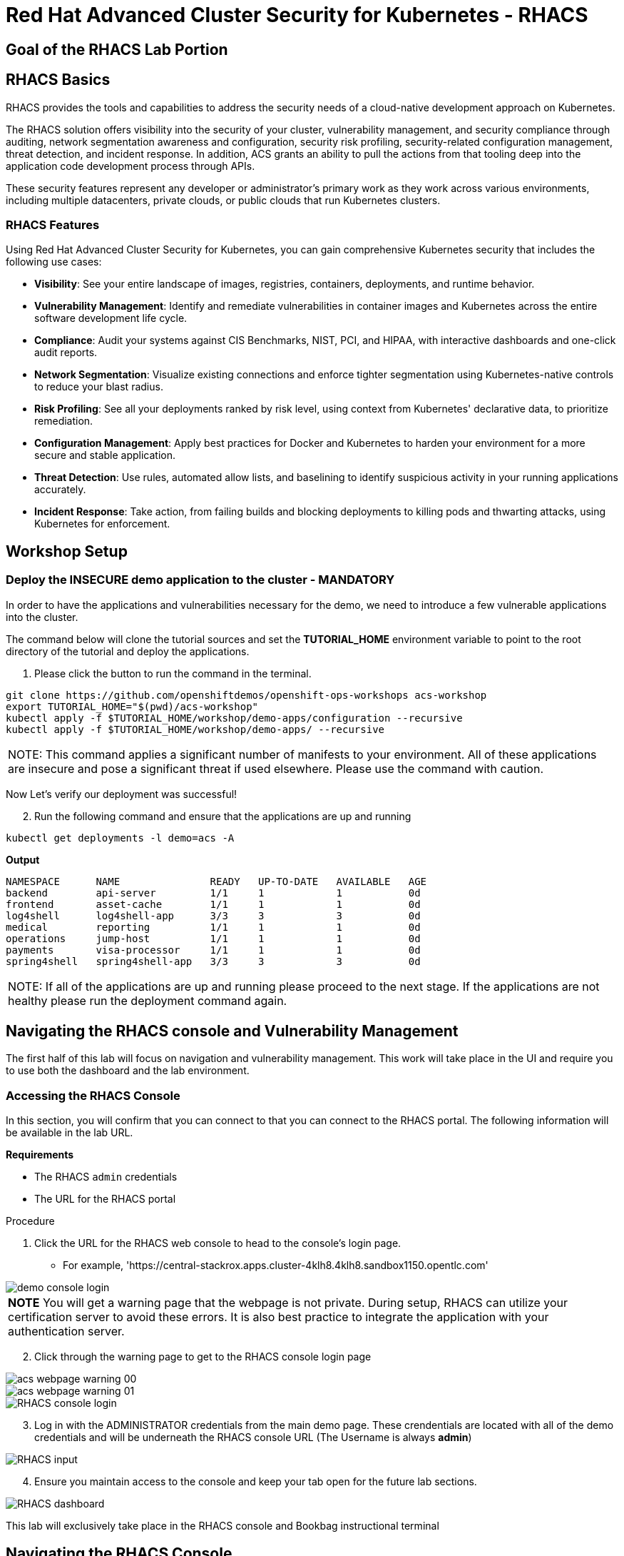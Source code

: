 
= Red Hat Advanced Cluster Security for Kubernetes - RHACS

== Goal of the RHACS Lab Portion


== RHACS Basics

RHACS provides the tools and capabilities to address the security needs of a cloud-native development approach on Kubernetes.

The RHACS solution offers visibility into the security of your cluster, vulnerability management, and security compliance through auditing, network segmentation awareness and configuration, security risk profiling, security-related configuration management, threat detection, and incident response. In addition, ACS grants an ability to pull the actions from that tooling deep into the application code development process through APIs.

These security features represent any developer or administrator's primary work as they work across various environments, including multiple datacenters, private clouds, or public clouds that run Kubernetes clusters.

=== RHACS Features

Using Red Hat Advanced Cluster Security for Kubernetes, you can gain comprehensive Kubernetes security that includes the following use cases:

* *Visibility*: See your entire landscape of images, registries, containers, deployments, and runtime behavior.
* *Vulnerability Management*: Identify and remediate vulnerabilities in container images and Kubernetes across the entire software development life cycle.
* *Compliance*: Audit your systems against CIS Benchmarks, NIST, PCI, and HIPAA, with interactive dashboards and one-click audit reports.
* *Network Segmentation*: Visualize existing connections and enforce tighter segmentation using Kubernetes-native controls to reduce your blast radius.
* *Risk Profiling*: See all your deployments ranked by risk level, using context from Kubernetes' declarative data, to prioritize remediation.
* *Configuration Management*: Apply best practices for Docker and Kubernetes to harden your environment for a more secure and stable application.
* *Threat Detection*: Use rules, automated allow lists, and baselining to identify suspicious activity in your running applications accurately.
* *Incident Response*: Take action, from failing builds and blocking deployments to killing pods and thwarting attacks, using Kubernetes for enforcement.

== Workshop Setup

=== Deploy the INSECURE demo application to the cluster - MANDATORY

In order to have the applications and vulnerabilities necessary for the demo, we need to introduce a few vulnerable applications into the cluster.

The command below will clone the tutorial sources and set the *TUTORIAL_HOME* environment variable to point to the root directory of the tutorial and deploy the applications.

1.  Please click the button to run the command in the terminal.

[source,bash,role="execute"]
----
git clone https://github.com/openshiftdemos/openshift-ops-workshops acs-workshop
export TUTORIAL_HOME="$(pwd)/acs-workshop"
kubectl apply -f $TUTORIAL_HOME/workshop/demo-apps/configuration --recursive
kubectl apply -f $TUTORIAL_HOME/workshop/demo-apps/ --recursive
----

|===
NOTE: This command applies a significant number of manifests to your environment. All of these applications are insecure and pose a significant threat if used elsewhere. Please use the command with caution.
|===

Now Let's verify our deployment was successful!

[start=2]
2. Run the following command and ensure that the applications are up and running

[source,bash,role="execute"]
----
kubectl get deployments -l demo=acs -A
----

*Output*
```bash
NAMESPACE      NAME               READY   UP-TO-DATE   AVAILABLE   AGE
backend        api-server         1/1     1            1           0d
frontend       asset-cache        1/1     1            1           0d
log4shell      log4shell-app      3/3     3            3           0d
medical        reporting          1/1     1            1           0d
operations     jump-host          1/1     1            1           0d
payments       visa-processor     1/1     1            1           0d
spring4shell   spring4shell-app   3/3     3            3           0d
```

|===
NOTE: If all of the applications are up and running please proceed to the next stage. If the applications are not healthy please run the deployment command again.
|===

== Navigating the RHACS console and Vulnerability Management

The first half of this lab will focus on navigation and vulnerability management. This work will take place in the UI and require you to use both the dashboard and the lab environment.

=== Accessing the RHACS Console

In this section, you will confirm that you can connect to that you can connect to the RHACS portal. The following information will be available in the lab URL.

*Requirements* 

* The RHACS `admin` credentials
* The URL for the RHACS portal

.Procedure
[start=1]
. Click the URL for the RHACS web console to head to the console's login page.
** For example, 'https://central-stackrox.apps.cluster-4klh8.4klh8.sandbox1150.opentlc.com'

image::images/00-console-dashboard-2.png[demo console login]

|===
*NOTE* You will get a warning page that the webpage is not private. During setup, RHACS can utilize your certification server to avoid these errors. It is also best practice to integrate the application with your authentication server. 
|===

[start=2]
. Click through the warning page to get to the RHACS console login page

image::images/acs-webpage-warning-00.png[]
image::images/acs-webpage-warning-01.png[]
image::images/00-console-dashboard-3.png[RHACS console login]

[start=3]
. Log in with the ADMINISTRATOR credentials from the main demo page. These crendentials are located with all of the demo credentials and will be underneath the RHACS console URL (The Username is always *admin*)

image::images/00-console-dashboard-4.png[RHACS input]

[start=4]
. Ensure you maintain access to the console and keep your tab open for the future lab sections. 

image::images/00-console-dashboard-5.png[RHACS dashboard]

This lab will exclusively take place in the RHACS console and Bookbag instructional terminal

== Navigating the RHACS Console
In this section, you familiarize yourself with the RHACS portal, including its tabs, search capabilities and dashboard functionality.

Head to the RHACS web console from the course introduction lab. If you do not have access, please repeat the steps in the first lab titled "Access the RHACS Console."

=== The 4 Main Sections of the Dashboard
The RHACS dashboard has four main sections:

[start=1]
. Top Bar
. Global search
. Navigation menu
. Dashboard

image::images/01-dashboard-00.png[RHACS dashboard labelled]

=== Top Bar

The top bar contains the following functionality 
* Global Search
* Command-line tools
* Cluster Health
* Documentation
* API Reference
* Enable Dark/Light Mode
* Logged-in user account

[NOTE]
The top bar is available in EVERY tab and displayed when accessing the RHACS console.

=== Global Search

image::images/01-dashboard-01.png[RHACS global search]

==== Searching and filtering

The ability to instantly find resources is essential to safeguard your cluster. Utilize the RHACS search feature to find relevant resources faster. 

For example, you can use it to find deployments exposed to a newly published CVE or all deployments with external network exposure.

.Search syntax
A search query consists of two parts:

* An attribute that identifies the resource type you want to search for.
* A search term that finds the matching resource.

*For example,* to find all violations in the visa-processor deployment, the search query is *Deployment:visa-processor*. 

image::images/01-dashboard-02.png[RHACS search visa]

In this search query, *Deployment* is the attribute, and *visa-processor* is the search term.

|===
NOTE: When using the search functionality you must click the provided info from the dropdown. RHACS maintains a library of searchable assets to help you search faster. If CVE or deployment cannot be searched it is most likely because the resource is not in the cluster or incorrectly typed. 
|===

==== Using local page filtering
You can use local page filtering from within all views in the RHACS portal. Local page filtering works similarly to the global search, but only relevant attributes are available. You can select the search bar to show all available attributes for a specific view.

==== Common search queries
Here are some common search queries you can try in the RHACS search bar if you'd like to test it's functionality.

[start=1]
. Finding deployments that are affected by a specific CVE

[cols="2,2"]  
|=== 
|*Query*
|*Example*
|CVE:<CVE_number>
|CVE:CVE-2018-11776
|===

[start=2]
. Finding privileged running deployments

[cols="2,2"]
|=== 
|*Query*
|*Example*
|Privileged:<true_or_false>
|Privileged:true
|===

[start=3]
. Finding deployments that have external network exposure

[cols="2,2"]
|=== 
|*Query*
|*Example*
|Exposure Level:<level>
|Exposure Level:External
|===

[NOTE]
There are plenty more local and global search examples in the link:https://docs.openshift.com/acs/operating/search-filter.html[RHACS documentation] 

=== Navigation Menu

image::images/01-dashboard-03.png[RHACS navigation]

The left-hand navigation menu provides access to each of the security use cases, as well as product configuration to integrate RHACS with your existing tooling.
The navigation menu has the following items:

* *Dashboard*: Summary view of your environment
* *Network Graph*: Configured and actual network flows and the creation of Network Policies to implement network segmentation
* *Violations*: Events that do not match the defined security policies
* *Compliance*: Several industry and regulatory security standards, such as PCI DSS
* *Vulnerability Management*: Information about known vulnerabilities affecting your environment, including deployed workloads and infrastructure, risk acceptance and reporting.
* *Configuration Management*: Identification of potential misconfigurations that can lead to security issues
* *Risk*: Risks affecting your environment, such as suspicious executions
* *Platform Configuration*: RHACS configuration, policy management and integration details, including;
** *Clusters*
** *Policy Management*
** *Integrations*
** *Access Control*
** *System Configuration*
** *System Health*

This course follows the pattern of the major use cases, but in the order of most common to least common, starting with the *Main Dashboard* and moving to the *Vulnerability Management* tab next.

=== Dashboard

The Red Hat Advanced Cluster Security for Kubernetes (RHACS) Dashboard provides quick access to the data you need. It contains additional navigation shortcuts and actionable widgets that are easy to filter and customize so that you can focus on the data that matters most to you. You can view information about levels of risk in your environment, compliance status, policy violations, and common vulnerabilities and exposures (CVEs) in images.

image::images/01-dashboard-04.png[RHACS main dashboard]

== Navigating the Main Dashboard

The main Dashboard is your place to look at the vulnerabilities, risk, compliance, and policy violations across your clusters and namespaces. This section addresses all of the functionality in the main Dashboard to help you navigate it more effectively in the future.

Let's start by breaking the Dashboard down into sections.

=== The Three Dashboard Sections

The three core dashboard components are as follows
[start=1]
. The Status Bar
. The Dashboard Filter
. The Actionable Widgets

image::images/01-dashboard-05.png[RHACS dashboard numbered]

=== The Status Bar

The Status Bar provides at-a-glance numerical counters for critical resources. The counters reflect what is visible with your current access scope, defined by the roles associated with your user profile. These counters are clickable, providing fast access to the desired list view pages as follows:

[cols="1,2"]
|===
|*Counter*|*Destination*
|Clusters|Platform Configuration → Clusters
|Nodes|Configuration Management → Application & Infrastructure → Nodes
|Violations|Violations main menu
|Deployments|Configuration Management → Application & Infrastructure → Deployments
|Images|Vulnerability Management → Dashboard → Images
|Secrets|Configuration Management → Application & Infrastructure → Secrets
|===
=== The Dashboard Filter
The Dashboard includes a top-level filter that applies simultaneously to all widgets. You can select clusters and one or more namespaces within selected clusters. Any change to the filter is immediately reflected by all widgets, limiting the data they present to the selected scope. 



[NOTE]
The Dashboard filter does not affect the Status Bar and when no clusters or namespaces are selected, the view automatically switches to *All* 

image::images/01-dashboard-06.png[RHACS dashboard filter]

=== Actionable widgets (Optional)

|===
If you have time, adjust the dashboards filtering options and the widgets themselves to hone the filtering capabilities. 
|===

== Vulnerability Management Dashboard

Let us continue by looking at our primary use case for RHACS and that is the *Vulnerability Management* features and dashboard, a familiar topic for most security teams. 

|===
*NOTE:* The locations and size of your panels may vary depending on your screen size and zoom.
|===
|===
*NOTE:* For the following section, please note that the order in which the images appear or the number of components affected may vary depending on versions and other applications running in the cluster.
|===

.Procedure
[start=1]
. Click the *Vulnerability Management* tab, and then select *Dashboard*

image::images/vuln-1.png[]
image::images/vuln-2.png[]

The dashboard provides several important vulnerability breakdowns suchs as:

* Top risky deployments/images
* Frequently violated policies
* Recently detected vulnerabilities
* Most common image vulnerabilities

More important than fixing any vulnerability is establishing a process to keep container images updated and to prevent the promotion through the pipeline for images with serious, fixable vulnerabilities. RHACS displays this through the *Top Risky Deployments by CVE and CVSS Score* and takes the container's configuration and vulnerability details to show you the most *at risk* deployments in your cluster.

image::images/vuln-3.png[]

[start=2]
. Above the *Risky Deployment* section, there are buttons to link you to all policies, CVEs, and images, and a menu to bring you to reports by cluster, namespace, deployment, and component. The vulnerability dashboard can be filtered by clicking the *Fixable CVSS* score button.

image::images/vuln-4.png[]

[start=4]
. Locate the *Top Riskiest Images* panel. Here you can see the CVEs associated with containers currently running in the cluster. The goal is to find the log4shell exploit in your cluster and block that container from being pushed in the future.

image::images/vuln-5.png[]

[start=5]
. In the *Top Riskiest Images* panel, click on the *VIEW ALL* button.

The images in this dashboard are listed here in order of RISK, based on the number and severity of the vulnerabilities present in the components in the images

image::images/images-1.png[]

Notice which images are more exposed. Not only can we see the number of CVEs affecting the images, but which of them are fixable? We can also see:

- Creation date
- Scan time 
- Image OS
- Image status
- How many deployments are using the vulnerable image
- The total components in the image

[start=6]
. Next, find and click on the image *visa-processor:latest-v2*. You will review the images' components and violations. 

image::images/images-2.png[]

|===
Note: If you cannot find the *visa-processor:latest-v2* image, use the search bar to filter for the specific image you want. 

If you click the search bar, you will be shown the different labels you can search by. Click *Image* and type visa until the correct image comes up. 

You can use this method of searching in all search bars within the ACS dashboard.
|===

image::images/images-3.png[]

You can move on to the next section only when the dashboard displays the image below.

image::images/images-4.png[]

==== RHACS Vulnerability Scanner

RHACS' built-in vulnerability scanner breaks down images into layers and components - where components can be operating-system installed packages or dependencies installed by programming languages like Python, Javascript, or Java. The *Image Summary* provides the essential security details of the image overall, with links to the components. Below you can see why the image is ranked as a critically vulnerable application:

* In the DETAILS & METADATA → Image OS panel, the information you see there tells you that this image has a severe security problem - the base image was imported several years ago (Debian 8 - 2015).

* At the top of the page is the warning that CVE data is stale - that this image has a base OS version whose distribution has stopped providing security information and likely stopped publishing security fixes.

* Scroll down the page. In the *Image Findings* section, you find the details of the image vulnerabilities. There are 329 fixable vulnerabilities in the cluster (at the time of the creation of this workshop.)

image::images/risk-5.png[]

* Above the *Image Findings* section, click on the *Dockerfile* tab:

image::images/risk-6.png[]

The Dockerfile tab view shows the layer-by-layer view, and, as you can see, the most recent layers are also several years old. Time is not kind to images and components - as vulnerabilities are discovered, ACS will display newly discovered CVEs.

|===
Now lets put this UI to the test with a real use case.
|===

=== log4shell CVE Vulnerability Analysis

It is time to find the components that have the log4shell vulnerability in your cluster. Zero day and high priority vulnerabilities need to be triaged quickly. The log4shell vulnerability provides a great example of how security teams can asses a vulnerabilities impact quickly and effectively.

|===
Check out the https://access.redhat.com/security/vulnerabilities/RHSB-2021-009[Red Hat advisory] for more details)
|===
0
* Head back to the *Top Riskiest Images* Dashboard

* Search for the log4shell vulnerability using its CVE number (CVE-2021-44228)

image::images/risk-7.png[]

* How many images are affected by the vulnerability?
* How many deployments contain the vulnerability?
* Why do you think the risk priority is where it is?
* Should the risk priority be higher? Or lower?

|===
The log4shell CVE is very serious - scoring 10/10 - and is fixable. 
|===

Luckily there is only *ONE* image being affected by this vulnerability, so you could go directly to the source and fix all three deployments in one opportunity. 

How would your DevSecOps team address this vulnerability?

== Relating Image CVEs with Kubernetes Configuration Properties

All of these CVE details are well and good, but they are a bit noisy. How do we judge the genuine risk - which vulnerabilities are likely to be exploited? Which vulnerabilities do we have to fix first? RHACS can use other sources of information in OpenShift to judge the risk that a given vulnerability would be exploited and set priorities for fixes.

The first risk factor - is the vulnerable component in a running deployment.

* Click on the *Risk* panel to continue.

image::images/risk-1.png[]

Take a look at the total amount of deployments in the cluster. If you remember, the log4shell image was approximately 10 in terms of risks based on CVSS score and other CVEs.

image::images/risk-2.png[]

So why is it down to #15 in this example?

* Click on the log4shell deployment and review the risk indicators.

image::images/risk-3.png[]

* Next, click on the *visa-processor* deployment and review its risk indicators.

image::images/risk-4.png[]

What do you think made the *visa-processor* deployment #1 in this example?

Factors that play into the overall score are in the risk indicators section. These include, but are not limited to:

1. Policy Violations
2. Image Vulnerabilities
3. Service Configuration
4. Service Reachability
5. Components Useful for Attackers
6. Number of Components in an Image
7. Image Freshness
8. RBAC Configuration

A primary reason for the *visa-processor* deployment to be ranked so high is that it is an ancient image (older than the log4shell app). A good indicator of risk is that the older an image is, the more likely it will have a significant exploitable vulnerability.

|===
We will leave it to you to make risk assessments in the future. Let us get to enforcing a log4shell policy and stopping future deployments containing the vulnerability.
|===

== Policy Management

RHACS has many built-in policies to detect activity related to attacker goals: gain a foothold, maintain a presence, move laterally, and exfiltrate data. The continuous runtime monitoring observes all container activity and will automatically respond to events with appropriate enforcement and notification. However, that would be missing out on an opportunity - RHACS wants to go one step further, to take advantage of containers' ephemeral, immutable nature to improve security in a measurable way from now on.

We want to use runtime incidents and vulnerabilities as a learning opportunity to improve security going forward by constraining how our containers can act.

We achieve this by creating policies and implementing them early in the CI/CD process.

* On the left-hand side of the application, click the *Platform Configuration* tab and *select* *Policy Management*.

image::images/policy-1.png[]

You can create policies based on rules and risks as well. Filter through the policies and find the *Package Manager Binary* policy.

image::images/policy-2.png[]

Once you have found the vulnerability, *click* on it to learn more.

image::images/policy-3.png[]

If you click the actions button, you will see how easy it is to edit, clone, export or disable these policies. We also recommended cloning the policies and adding or removing specific filters as you need them. 

Now let's move on to a more day-to-day example of blocking package managers from installing new software into our OpenShift clusters.

== Runtime Policy Enforcement

=== Runtime Policy Features

RHACS observes the processes running in containers, and collects this information to write policies. This information can also be used to create baseline policy configurations that can be updated by the user.

=== Prevent Execution of Package Manager Binary

Package managers like `apt` (Ubuntu), `apk` (Alpine), or `yum` (RedHat) are binary software components used to manage and update installed software on a Linux^(R)^ host system. They are used extensively to manage running virtual machines. But using a package manager to install or remove software on a running container violates the immutable principle of container operation.

This policy demonstrates how RHACS detects and avoids a runtime violation, using Linux kernel instrumentation to detect the running process and OpenShift^(R)^ to terminate the pod for enforcement.

Using OpenShift to enforce runtime policy is preferable to enforcing rules directly within containers or in the container engine, as it avoids a disconnect between the state that OpenShift is maintaining and the state in which the container is actually operating.

Further, because a runtime policy may detect only part of an attacker's activity inside a container, removing the container avoids the attack.

=== Enable Enforcement of Policy

.Procedure
. Navigate to *Platform Configuration -> Policy Management* and find the `Ubuntu Package Manager Execution` policy.
+
[TIP]
====
On the *Policy Management* page, type `Policy` + `Ubuntu` into the filter bar at the top.
====

. Select the policy `Ubuntu Package Manager Execution`.
. Click the `Actions`` button then click `Edit policy`.
. Select the `Policy Behavior` tab 
. Enable runtime enforcement by clicking the `inform and enforce button`
. Configure enforcement behavior by selecting `Enforce at Runtime`


image::images/10_runtime_00.png[RHACS run time Violations]

. Click *Save*.

|===
Make sure to save the policy changes!!! If you do not save the policy the process will not be blocked!!
|===

=== Test Policy (Bookbag Environment)

Next, we will use `tmux` to watch OpenShift _events_ while running the test, so you can see how RHACS enforces the policy at runtime.

.Procedure
. On your student VM, start `tmux` with two panes:

[source,bash,role="execute"]
----
tmux new-session \; split-window -v \; attach 
----

[start=2]
. Next, run a watch on OpenShift events in the first shell pane:

[source,bash,role="execute"]
----
oc get events -w
----

[start=3]
. Press `Ctrl-b o` to switch to the next pane. (Ctrl+b THEN o)
. Run a temporary Ubuntu OS image using the `tmp-shell` application:

[source,bash,role="execute"]
----
oc run tmp-shell --labels="app=tmp-shell" --rm -i --tty --image ubuntu:18.04 -- /bin/bash
----

|===
NOTE: After the cluster pulls the image and starts the pod, expect to see a Linux command shell as shown.
|===

Sample Output

[source,texinfo]
----
If you don't see a command prompt, try pressing enter.
root@tmp-shell:/#
----

[start=4]
. Run the package manager in this shell:

[source,bash,role="execute"]
----
apt update
----

[start=5]
. Examine the output and expect to see that the package manager performs an update operation:

Sample Output
[source,texinfo]
----
Get:1 http://archive.ubuntu.com/ubuntu bionic InRelease [242 kB]
0% [1 InRelease 14.2 kB/242 kB 6%] [Connecting to security.ubuntu.com (2620:2d:4000:1::16)]Sess
ion ended, resume using 'oc attach tmp-shell -c tmp-shell -i -t' command when the pod is running
No resources found
----

[start=6]
. Examine the `oc get events` tmux pane (The pane on the bottom), and note that it shows that RHACS detected the package manager invocation and deleted the pod:

.Sample Output
[source,texinfo,options="nowrap"]
----
0s          Normal    Scheduled              pod/tmp-shell   Successfully assigned tok-00-project/tmp-shell to ip-10-0-239-17.us-east-2.compute.internal
0s          Normal    AddedInterface         pod/tmp-shell   Add eth0 [10.128.1.130/23] from openshift-sdn
0s          Normal    Pulled                 pod/tmp-shell   Container image "ubuntu:18.04" already present on machine
0s          Normal    Created                pod/tmp-shell   Created container tmp-shell
0s          Normal    Started                pod/tmp-shell   Started container tmp-shell
0s          Warning   StackRox enforcement   pod/tmp-shell   A pod (tmp-shell) violated StackRox policy "Ubuntu Package Manager Execution" and was killed
0s          Normal    Killing                pod/tmp-shell   Stopping container tmp-shell
----
+
After about 30 seconds, you can see that the pod is deleted.

[start=7]
. In your `tmux` shell pane, note that your shell session has terminated and that you are returned to the student VM command line

*Sample Output*
[source,texinfo,options="nowrap"]
----
root@tmp-shell:/#
root@tmp-shell:/# Session ended, resume using 'oc attach tmp-shell -c tmp-shell -i -t' command when the pod is running
No resources found
[lab-user@bastion ~]$
----

Congrats! You have successfully stopped yourself from downloading malicious packages! However, the security investigative process continues. 

You have raised a flag that needs to be triaged!

== Report and Resolve Violations

At this point, any attacker using a shell to install software is now disconnected from the environment.
A complete record of the event is available on the *Violations* page.

.Procedure
. Navigate to the *Violations* page.
. Filter by the policy violation `Ubuntu Package Manager Execution` OR by the most recent policy violations. You will see a policy violation the has been enforced 1 time.
. Click the most recent violation and explore the list of the violation events:

image::images/rhacs_runtime_violations_tmp-shell.png[RHACS run time Violations]

If configured, each violation record is pushed to a Security Information and Event Management (SIEM) integration, and is available to be retrieved via the API.
The forensic data shown in the UI is recorded, including the timestamp, process user IDs, process arguments, process ancestors, and enforcement action.

After this issue is addressed--in this case by the RHACS product using the runtime enforcement action--you can remove it from the list by marking it as `Resolved`.

[start=4]
. Lastly, hover over the violation in the list to see the resolution options and resolve this issue as operator error.

image::images/rhacs_runtime_violations_tmp-shell_resolved.png[RHACS Violation Resolved]

For more information about integration with SIEM tools, see the RHACS help documentation on link:https://docs.openshift.com/acs/3.74/welcome/index.html#integrating-with-other-products[external tools^].


---


If you made it this far ping mfoster@redhat.com for what his summary should look like
